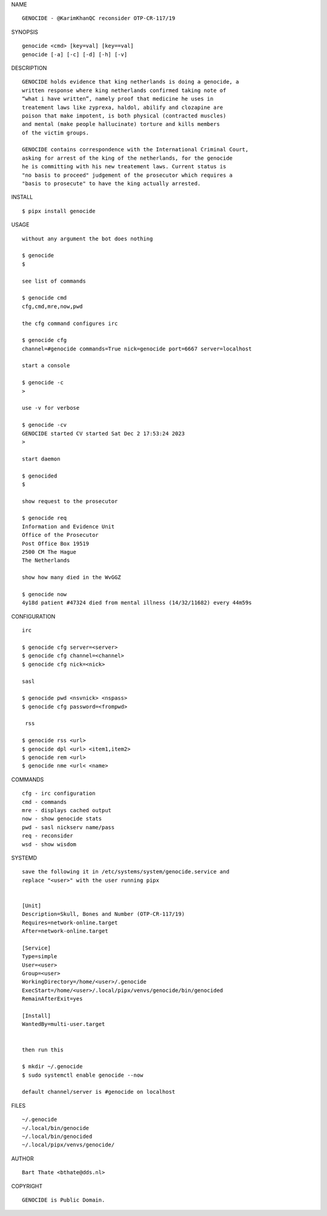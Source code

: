 NAME

::

    GENOCIDE - @KarimKhanQC reconsider OTP-CR-117/19


SYNOPSIS

::

    genocide <cmd> [key=val] [key==val]
    genocide [-a] [-c] [-d] [-h] [-v]


DESCRIPTION

::

    GENOCIDE holds evidence that king netherlands is doing a genocide, a
    written response where king netherlands confirmed taking note of 
    “what i have written”, namely proof that medicine he uses in
    treatement laws like zyprexa, haldol, abilify and clozapine are
    poison that make impotent, is both physical (contracted muscles)
    and mental (make people hallucinate) torture and kills members
    of the victim groups. 

    GENOCIDE contains correspondence with the International Criminal Court,
    asking for arrest of the king of the netherlands, for the genocide
    he is committing with his new treatement laws. Current status is
    "no basis to proceed" judgement of the prosecutor which requires a
    "basis to prosecute" to have the king actually arrested.


INSTALL


::

    $ pipx install genocide


USAGE

::

    without any argument the bot does nothing

    $ genocide
    $

    see list of commands

    $ genocide cmd
    cfg,cmd,mre,now,pwd

    the cfg command configures irc

    $ genocide cfg
    channel=#genocide commands=True nick=genocide port=6667 server=localhost

    start a console

    $ genocide -c 
    >

    use -v for verbose

    $ genocide -cv
    GENOCIDE started CV started Sat Dec 2 17:53:24 2023
    >

    start daemon

    $ genocided
    $ 

    show request to the prosecutor

    $ genocide req
    Information and Evidence Unit
    Office of the Prosecutor
    Post Office Box 19519
    2500 CM The Hague
    The Netherlands

    show how many died in the WvGGZ

    $ genocide now
    4y18d patient #47324 died from mental illness (14/32/11682) every 44m59s
     

CONFIGURATION


::

    irc

    $ genocide cfg server=<server>
    $ genocide cfg channel=<channel>
    $ genocide cfg nick=<nick>

    sasl

    $ genocide pwd <nsvnick> <nspass>
    $ genocide cfg password=<frompwd>

     rss

    $ genocide rss <url>
    $ genocide dpl <url> <item1,item2>
    $ genocide rem <url>
    $ genocide nme <url< <name>


COMMANDS


::

    cfg - irc configuration
    cmd - commands
    mre - displays cached output
    now - show genocide stats
    pwd - sasl nickserv name/pass
    req - reconsider
    wsd - show wisdom


SYSTEMD


::

    save the following it in /etc/systems/system/genocide.service and
    replace "<user>" with the user running pipx


    [Unit]
    Description=Skull, Bones and Number (OTP-CR-117/19)
    Requires=network-online.target
    After=network-online.target

    [Service]
    Type=simple
    User=<user>
    Group=<user>
    WorkingDirectory=/home/<user>/.genocide
    ExecStart=/home/<user>/.local/pipx/venvs/genocide/bin/genocided
    RemainAfterExit=yes

    [Install]
    WantedBy=multi-user.target


    then run this

    $ mkdir ~/.genocide
    $ sudo systemctl enable genocide --now

    default channel/server is #genocide on localhost


FILES

::

    ~/.genocide
    ~/.local/bin/genocide
    ~/.local/bin/genocided
    ~/.local/pipx/venvs/genocide/


AUTHOR


::

    Bart Thate <bthate@dds.nl>


COPYRIGHT


::

    GENOCIDE is Public Domain.
